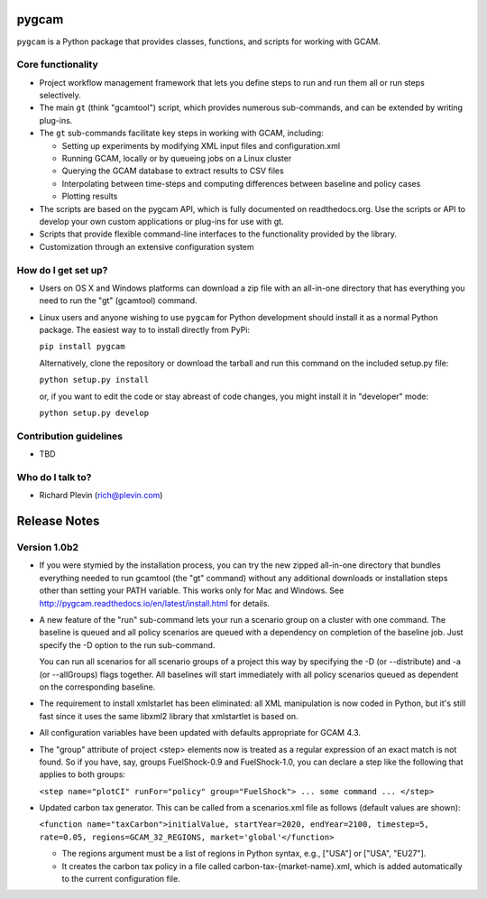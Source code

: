 pygcam
=======

``pygcam`` is a Python package
that provides classes, functions, and scripts for working with GCAM.

Core functionality
------------------

* Project workflow management framework that lets you define steps to run and
  run them all or run steps selectively.

* The main ``gt`` (think "gcamtool") script, which provides numerous
  sub-commands, and can be extended by writing plug-ins.

* The ``gt`` sub-commands facilitate key steps in working with GCAM, including:

  * Setting up experiments by modifying XML input files and configuration.xml
  * Running GCAM, locally or by queueing jobs on a Linux cluster
  * Querying the GCAM database to extract results to CSV files
  * Interpolating between time-steps and computing differences between baseline and policy cases
  * Plotting results

* The scripts are based on the pygcam API, which is fully documented on readthedocs.org.
  Use the scripts or API to develop your own custom applications or plug-ins for use with
  gt.

* Scripts that provide flexible command-line interfaces to the functionality provided by
  the library.

* Customization through an extensive configuration system

How do I get set up?
----------------------

* Users on OS X and Windows platforms can download a zip file with an all-in-one
  directory that has everything you need to run the "gt" (gcamtool) command.

* Linux users and anyone wishing to use ``pygcam`` for Python development should
  install it as a normal Python package. The easiest way to to install directly from
  PyPi:

  ``pip install pygcam``

  Alternatively, clone the repository or download the tarball and run this command
  on the included setup.py file:

  ``python setup.py install``

  or, if you want to edit the code or stay abreast of code changes, you might install
  it in "developer" mode:

  ``python setup.py develop``

Contribution guidelines
------------------------

* TBD

Who do I talk to?
------------------

* Richard Plevin (rich@plevin.com)

Release Notes
==============

Version 1.0b2
--------------
* If you were stymied by the installation process, you can try the new zipped all-in-one directory 
  that bundles everything needed to run gcamtool (the "gt" command) without any additional downloads 
  or installation steps other than setting your PATH variable. This works only for Mac and Windows. 
  See http://pygcam.readthedocs.io/en/latest/install.html for details.

* A new feature of the "run" sub-command lets your run a scenario group on a cluster with one 
  command. The baseline is queued and all policy scenarios are queued with a dependency on completion
  of the baseline job. Just specify the -D option to the run sub-command.

  You can run all scenarios for all scenario groups of a project this way by specifying the -D (or 
  --distribute) and -a (or --allGroups) flags together. All baselines will start immediately with all
  policy scenarios queued as dependent on the corresponding baseline.

* The requirement to install xmlstarlet has been eliminated: all XML manipulation is now coded
  in Python, but it's still fast since it uses the same libxml2 library that xmlstartlet is based on.

* All configuration variables have been updated with defaults appropriate for GCAM 4.3.

* The "group" attribute of project <step> elements now is treated as a regular expression of an exact
  match is not found. So if you have, say, groups FuelShock-0.9 and FuelShock-1.0, you can declare a 
  step like the following that applies to both groups:

  ``<step name="plotCI" runFor="policy" group="FuelShock"> ... some command ... </step>``

* Updated carbon tax generator. This can be called from a scenarios.xml file as follows (default 
  values are shown):

  ``<function name="taxCarbon">initialValue, startYear=2020, endYear=2100, timestep=5, rate=0.05, regions=GCAM_32_REGIONS, market='global'</function>``

  * The regions argument must be a list of regions in Python syntax, e.g., ["USA"] or ["USA", "EU27"]. 
  * It creates the carbon tax policy in a file called carbon-tax-{market-name}.xml, which is added
    automatically to the current configuration file.